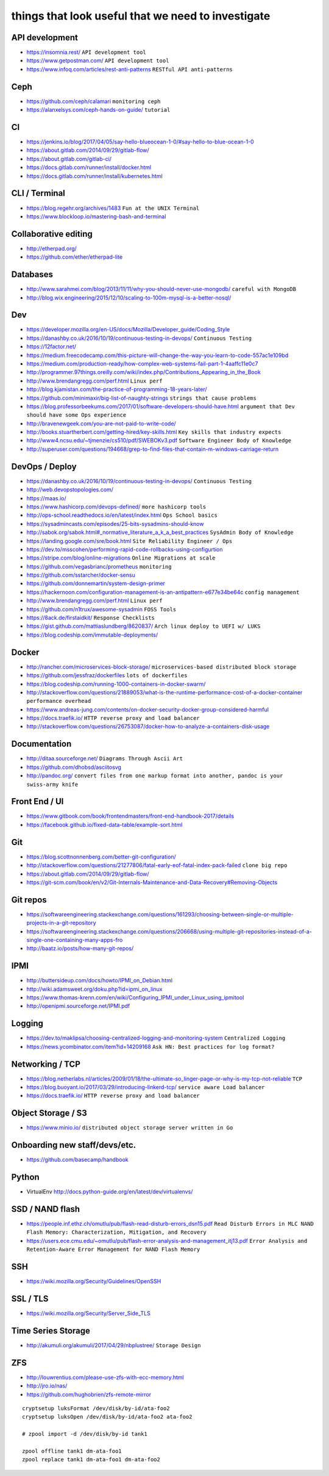 things that look useful that we need to investigate
===================================================


API development
---------------

* https://insomnia.rest/ ``API development tool``
* https://www.getpostman.com/ ``API development tool``
* https://www.infoq.com/articles/rest-anti-patterns ``RESTful API anti-patterns``


Ceph
----

* https://github.com/ceph/calamari ``monitoring ceph``
* https://alanxelsys.com/ceph-hands-on-guide/ ``tutorial``


CI
--

* https://jenkins.io/blog/2017/04/05/say-hello-blueocean-1-0/#say-hello-to-blue-ocean-1-0
* https://about.gitlab.com/2014/09/29/gitlab-flow/
* https://about.gitlab.com/gitlab-ci/
* https://docs.gitlab.com/runner/install/docker.html
* https://docs.gitlab.com/runner/install/kubernetes.html


CLI / Terminal
--------------

* https://blog.regehr.org/archives/1483 ``Fun at the UNIX Terminal``
* https://www.blockloop.io/mastering-bash-and-terminal


Collaborative editing
---------------------

* http://etherpad.org/
* https://github.com/ether/etherpad-lite


Databases
---------

* http://www.sarahmei.com/blog/2013/11/11/why-you-should-never-use-mongodb/
  ``careful with MongoDB``
* http://blog.wix.engineering/2015/12/10/scaling-to-100m-mysql-is-a-better-nosql/


Dev
---

* https://developer.mozilla.org/en-US/docs/Mozilla/Developer_guide/Coding_Style
* https://danashby.co.uk/2016/10/19/continuous-testing-in-devops/
  ``Continuous Testing``
* https://12factor.net/
* https://medium.freecodecamp.com/this-picture-will-change-the-way-you-learn-to-code-557ac1e109bd
* https://medium.com/production-ready/how-complex-web-systems-fail-part-1-4aaffc11e0c7
* http://programmer.97things.oreilly.com/wiki/index.php/Contributions_Appearing_in_the_Book
* http://www.brendangregg.com/perf.html ``Linux perf``
* http://blog.kjamistan.com/the-practice-of-programming-18-years-later/
* https://github.com/minimaxir/big-list-of-naughty-strings
  ``strings that cause problems``
* https://blog.professorbeekums.com/2017/01/software-developers-should-have.html
  ``argument that Dev should have some Ops experience``
* http://bravenewgeek.com/you-are-not-paid-to-write-code/
* http://books.stuartherbert.com/getting-hired/key-skills.html
  ``Key skills that industry expects``
* http://www4.ncsu.edu/~tjmenzie/cs510/pdf/SWEBOKv3.pdf
  ``Software Engineer Body of Knowledge``
* http://superuser.com/questions/194668/grep-to-find-files-that-contain-m-windows-carriage-return


DevOps / Deploy
---------------

* https://danashby.co.uk/2016/10/19/continuous-testing-in-devops/
  ``Continuous Testing``
* http://web.devopstopologies.com/
* https://maas.io/
* https://www.hashicorp.com/devops-defined/ ``more hashicorp tools``
* http://ops-school.readthedocs.io/en/latest/index.html
  ``Ops School basics``
* https://sysadmincasts.com/episodes/25-bits-sysadmins-should-know
* http://sabok.org/sabok.html#_normative_literature_a_k_a_best_practices
  ``SysAdmin Body of Knowledge``
* https://landing.google.com/sre/book.html
  ``Site Reliability Engineer / Ops``
* https://dev.to/msscohen/performing-rapid-code-rollbacks-using-configurtion
* https://stripe.com/blog/online-migrations
  ``Online Migrations at scale``
* https://github.com/vegasbrianc/prometheus ``monitoring``
* https://github.com/sstarcher/docker-sensu
* https://github.com/donnemartin/system-design-primer
* https://hackernoon.com/configuration-management-is-an-antipattern-e677e34be64c
  ``config management``
* http://www.brendangregg.com/perf.html ``Linux perf``
* https://github.com/n1trux/awesome-sysadmin ``FOSS Tools``
* https://8ack.de/firstaidkit/ ``Response Checklists``
* https://gist.github.com/mattiaslundberg/8620837/
  ``Arch linux deploy to UEFI w/ LUKS``
* https://blog.codeship.com/immutable-deployments/


Docker
------

* http://rancher.com/microservices-block-storage/
  ``microservices-based distributed block storage``
* https://github.com/jessfraz/dockerfiles ``lots of dockerfiles``
* https://blog.codeship.com/running-1000-containers-in-docker-swarm/
* http://stackoverflow.com/questions/21889053/what-is-the-runtime-performance-cost-of-a-docker-container
  ``performance overhead``
* https://www.andreas-jung.com/contents/on-docker-security-docker-group-considered-harmful
* https://docs.traefik.io/ ``HTTP reverse proxy and load balancer``
* http://stackoverflow.com/questions/26753087/docker-how-to-analyze-a-containers-disk-usage


Documentation
-------------

* http://ditaa.sourceforge.net/ ``Diagrams Through Ascii Art``
* https://github.com/dhobsd/asciitosvg
* http://pandoc.org/
  ``convert files from one markup format into another, pandoc is your swiss-army knife``


Front End / UI
--------------

* https://www.gitbook.com/book/frontendmasters/front-end-handbook-2017/details
* https://facebook.github.io/fixed-data-table/example-sort.html


Git
---

* https://blog.scottnonnenberg.com/better-git-configuration/
* http://stackoverflow.com/questions/21277806/fatal-early-eof-fatal-index-pack-failed
  ``clone big repo``
* https://about.gitlab.com/2014/09/29/gitlab-flow/
* https://git-scm.com/book/en/v2/Git-Internals-Maintenance-and-Data-Recovery#Removing-Objects


Git repos
---------

* https://softwareengineering.stackexchange.com/questions/161293/choosing-between-single-or-multiple-projects-in-a-git-repository
* https://softwareengineering.stackexchange.com/questions/206668/using-multiple-git-repositories-instead-of-a-single-one-containing-many-apps-fro
* http://baatz.io/posts/how-many-git-repos/


IPMI
----

* http://buttersideup.com/docs/howto/IPMI_on_Debian.html
* http://wiki.adamsweet.org/doku.php?id=ipmi_on_linux
* https://www.thomas-krenn.com/en/wiki/Configuring_IPMI_under_Linux_using_ipmitool
* http://openipmi.sourceforge.net/IPMI.pdf


Logging
-------

* https://dev.to/maklipsa/choosing-centralized-logging-and-monitoring-system
  ``Centralized Logging``
* https://news.ycombinator.com/item?id=14209168
  ``Ask HN: Best practices for log format?``


Networking / TCP
----------------

* https://blog.netherlabs.nl/articles/2009/01/18/the-ultimate-so_linger-page-or-why-is-my-tcp-not-reliable
  ``TCP``
* https://blog.buoyant.io/2017/03/29/introducing-linkerd-tcp/
  ``service aware Load balancer``
* https://docs.traefik.io/ ``HTTP reverse proxy and load balancer``


Object Storage / S3
-------------------

* https://www.minio.io/ ``distributed object storage server written in Go``


Onboarding new staff/devs/etc.
------------------------------

* https://github.com/basecamp/handbook


Python
------

* VirtualEnv http://docs.python-guide.org/en/latest/dev/virtualenvs/


SSD / NAND flash
----------------

* https://people.inf.ethz.ch/omutlu/pub/flash-read-disturb-errors_dsn15.pdf
  ``Read Disturb Errors in MLC NAND Flash Memory: Characterization, Mitigation, and Recovery``
* https://users.ece.cmu.edu/~omutlu/pub/flash-error-analysis-and-management_itj13.pdf
  ``Error Analysis and Retention-Aware Error Management for NAND Flash Memory``


SSH
---

* https://wiki.mozilla.org/Security/Guidelines/OpenSSH


SSL / TLS
---------

* https://wiki.mozilla.org/Security/Server_Side_TLS


Time Series Storage
-------------------

* http://akumuli.org/akumuli/2017/04/29/nbplustree/ ``Storage Design``


ZFS
---

* http://louwrentius.com/please-use-zfs-with-ecc-memory.html
* http://jro.io/nas/
* https://github.com/hughobrien/zfs-remote-mirror

::

    cryptsetup luksFormat /dev/disk/by-id/ata-foo2
    cryptsetup luksOpen /dev/disk/by-id/ata-foo2 ata-foo2

    # zpool import -d /dev/disk/by-id tank1

    zpool offline tank1 dm-ata-foo1
    zpool replace tank1 dm-ata-foo1 dm-ata-foo2
